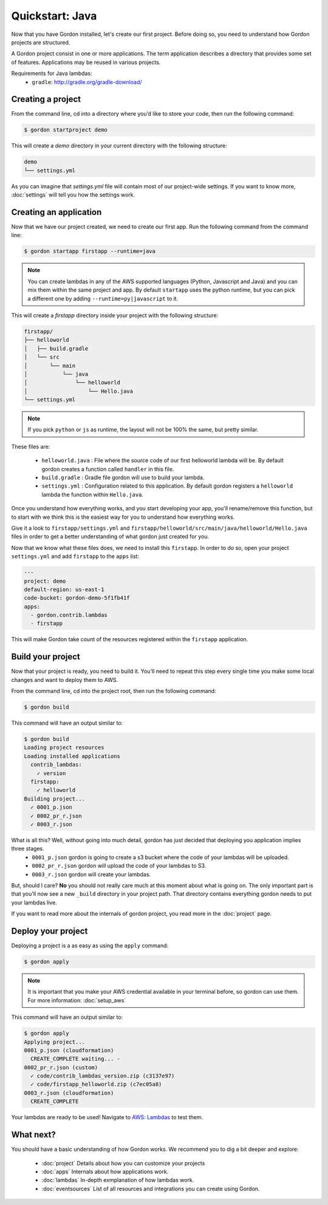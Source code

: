 Quickstart: Java
======================

Now that you have Gordon installed, let's create our first project. Before doing so, you need to understand how Gordon projects are structured.

A Gordon project consist in one or more applications. The term application describes a directory that provides some set of features. Applications may be reused in various projects.

Requirements for Java lambdas:
 * ``gradle``: http://gradle.org/gradle-download/

Creating a project
------------------

From the command line, cd into a directory where you’d like to store your code, then run the following command:

.. code-block:: bash

    $ gordon startproject demo

This will create a `demo` directory in your current directory with the following structure:

.. code-block:: bash

    demo
    └── settings.yml

As you can imagine that `settings.yml` file will contain most of our project-wide settings. If you want to know more, :doc:`settings` will tell you how the settings work.

Creating an application
------------------------

Now that we have our project created, we need to create our first app. Run the following command from the command line:

.. code-block:: bash

    $ gordon startapp firstapp --runtime=java

.. note::

    You can create lambdas in any of the AWS supported languages (Python, Javascript and Java) and you can mix them within the same project and app. By default ``startapp`` uses the python runtime, but you can pick a different one by adding ``--runtime=py|javascript`` to it.


This will create a `firstapp` directory inside your project with the following structure:

.. code-block:: bash

    firstapp/
    ├── helloworld
    │   ├── build.gradle
    │   └── src
    │       └── main
    │           └── java
    │               └── helloworld
    │                   └── Hello.java
    └── settings.yml

.. note::

    If you pick ``python`` or ``js`` as runtime, the layout will not be 100% the same, but pretty similar.

These files are:

  * ``helloworld.java`` : File where the source code of our first helloworld lambda will be. By default gordon creates a function called ``handler`` in this file.
  * ``build.gradle`` : Gradle file gordon will use to build your lambda.
  * ``settings.yml`` : Configuration related to this application. By default gordon registers a ``helloworld`` lambda the function within ``Hello.java``.

Once you understand how everything works, and you start developing your app, you'll rename/remove this function, but to start with we think this is the easiest way for you to understand how everything works.

Give it a look to ``firstapp/settings.yml`` and ``firstapp/helloworld/src/main/java/helloworld/Hello.java`` files in order to get a better understanding of what gordon just created for you.

Now that we know what these files does, we need to install this ``firstapp``. In order to do so, open your project ``settings.yml`` and add ``firstapp`` to the ``apps`` list:


.. code-block:: yaml

    ---
    project: demo
    default-region: us-east-1
    code-bucket: gordon-demo-5f1fb41f
    apps:
      - gordon.contrib.lambdas
      - firstapp

This will make Gordon take count of the resources registered within the ``firstapp`` application.


Build your project
-------------------

Now that your project is ready, you need to build it. You'll need to repeat this step every single time you make some local changes and want to deploy them to AWS.

From the command line, cd into the project root, then run the following command:

.. code-block:: bash

    $ gordon build

This command will have an output similar to:

.. code-block:: bash

    $ gordon build
    Loading project resources
    Loading installed applications
      contrib_lambdas:
        ✓ version
      firstapp:
        ✓ helloworld
    Building project...
      ✓ 0001_p.json
      ✓ 0002_pr_r.json
      ✓ 0003_r.json


What is all this? Well, without going into much detail, gordon has just decided that deploying you application implies three stages.
 * ``0001_p.json`` gordon is going to create a s3 bucket where the code of your lambdas will be uploaded.
 * ``0002_pr_r.json`` gordon will upload the code of your lambdas to S3.
 * ``0003_r.json`` gordon will create your lambdas.


But, should I care? **No** you should not really care much at this moment about what is going on. The only important part is that you'll now see a new ``_build`` directory in your project path. That directory contains everything gordon needs to put your lambdas live.

If you want to read more about the internals of gordon project, you read more in the :doc:`project` page.


Deploy your project
---------------------

Deploying a project is a as easy as using the ``apply`` command:

.. code-block:: bash

    $ gordon apply


.. note::

    It is important that you make your AWS credential available in your terminal before, so gordon can use them. For more information: :doc:`setup_aws`

This command will have an output similar to:

.. code-block:: bash

    $ gordon apply
    Applying project...
    0001_p.json (cloudformation)
      CREATE_COMPLETE waiting... -
    0002_pr_r.json (custom)
      ✓ code/contrib_lambdas_version.zip (c3137e97)
      ✓ code/firstapp_helloworld.zip (c7ec05a8)
    0003_r.json (cloudformation)
      CREATE_COMPLETE


Your lambdas are ready to be used! Navigate to `AWS: Lambdas <https://console.aws.amazon.com/lambda/home>`_ to test them.


What next?
-----------

You should have a basic understanding of how Gordon works. We recommend you to dig a bit deeper and explore:

  * :doc:`project` Details about how you can customize your projects
  * :doc:`apps` Internals about how applications work.
  * :doc:`lambdas` In-depth exmplanation of how lambdas work.
  * :doc:`eventsources` List of all resources and integrations you can create using Gordon.
